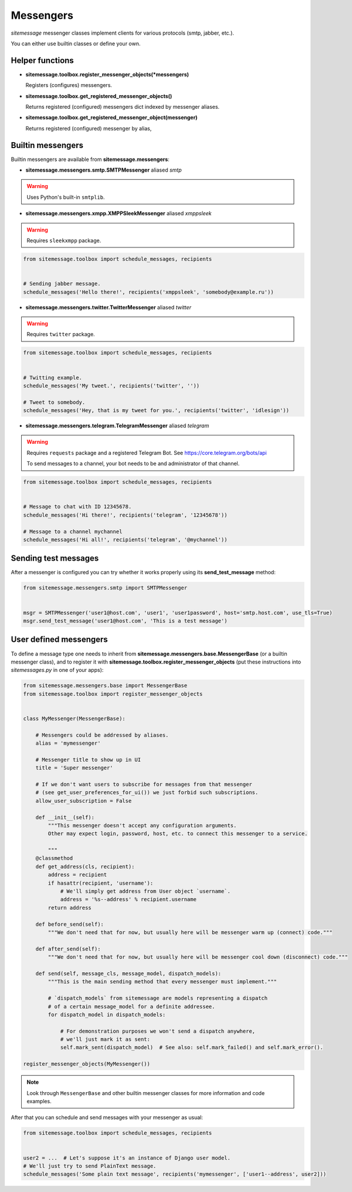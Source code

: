 Messengers
==========


`sitemessage` messenger classes implement clients for various protocols (smtp, jabber, etc.).

You can either use builtin classes or define your own.


Helper functions
----------------

* **sitemessage.toolbox.register_messenger_objects(\*messengers)**

  Registers (configures) messengers.

* **sitemessage.toolbox.get_registered_messenger_objects()**

  Returns registered (configured) messengers dict indexed by messenger aliases.

* **sitemessage.toolbox.get_registered_messenger_object(messenger)**

  Returns registered (configured) messenger by alias,



Builtin messengers
------------------

Builtin messengers are available from **sitemessage.messengers**:


* **sitemessage.messengers.smtp.SMTPMessenger** aliased *smtp*

.. warning::

    Uses Python's built-in ``smtplib``.



* **sitemessage.messengers.xmpp.XMPPSleekMessenger** aliased *xmppsleek*

.. warning::

    Requires ``sleekxmpp`` package.

.. code-block:: python

    from sitemessage.toolbox import schedule_messages, recipients


    # Sending jabber message.
    schedule_messages('Hello there!', recipients('xmppsleek', 'somebody@example.ru'))



* **sitemessage.messengers.twitter.TwitterMessenger** aliased *twitter*

.. warning::

    Requires ``twitter`` package.

.. code-block:: python

    from sitemessage.toolbox import schedule_messages, recipients


    # Twitting example.
    schedule_messages('My tweet.', recipients('twitter', ''))

    # Tweet to somebody.
    schedule_messages('Hey, that is my tweet for you.', recipients('twitter', 'idlesign'))



* **sitemessage.messengers.telegram.TelegramMessenger** aliased *telegram*

.. warning::

    Requires ``requests`` package and a registered Telegram Bot. See https://core.telegram.org/bots/api

    To send messages to a channel, your bot needs to be and administrator of that channel.


.. code-block:: python

    from sitemessage.toolbox import schedule_messages, recipients


    # Message to chat with ID 12345678.
    schedule_messages('Hi there!', recipients('telegram', '12345678'))

    # Message to a channel mychannel
    schedule_messages('Hi all!', recipients('telegram', '@mychannel'))



Sending test messages
---------------------

After a messenger is configured you can try whether it works properly using its **send_test_message** method:

.. code-block:: python

    from sitemessage.messengers.smtp import SMTPMessenger


    msgr = SMTPMessenger('user1@host.com', 'user1', 'user1password', host='smtp.host.com', use_tls=True)
    msgr.send_test_message('user1@host.com', 'This is a test message')



User defined messengers
-----------------------

To define a message type one needs to inherit from **sitemessage.messengers.base.MessengerBase** (or a builtin messenger class),
and to register it with **sitemessage.toolbox.register_messenger_objects** (put these instructions
into `sitemessages.py` in one of your apps):


.. code-block:: python

    from sitemessage.messengers.base import MessengerBase
    from sitemessage.toolbox import register_messenger_objects


    class MyMessenger(MessengerBase):

        # Messengers could be addressed by aliases.
        alias = 'mymessenger'

        # Messenger title to show up in UI
        title = 'Super messenger'

        # If we don't want users to subscribe for messages from that messenger
        # (see get_user_preferences_for_ui()) we just forbid such subscriptions.
        allow_user_subscription = False

        def __init__(self):
            """This messenger doesn't accept any configuration arguments.
            Other may expect login, password, host, etc. to connect this messenger to a service.

            """
        @classmethod
        def get_address(cls, recipient):
            address = recipient
            if hasattr(recipient, 'username'):
                # We'll simply get address from User object `username`.
                address = '%s--address' % recipient.username
            return address

        def before_send(self):
            """We don't need that for now, but usually here will be messenger warm up (connect) code."""

        def after_send(self):
            """We don't need that for now, but usually here will be messenger cool down (disconnect) code."""

        def send(self, message_cls, message_model, dispatch_models):
            """This is the main sending method that every messenger must implement."""

            # `dispatch_models` from sitemessage are models representing a dispatch
            # of a certain message_model for a definite addressee.
            for dispatch_model in dispatch_models:

                # For demonstration purposes we won't send a dispatch anywhere,
                # we'll just mark it as sent:
                self.mark_sent(dispatch_model)  # See also: self.mark_failed() and self.mark_error().

    register_messenger_objects(MyMessenger())


.. note::

    Look through ``MessengerBase`` and other builtin messenger classes for more information and
    code examples.


After that you can schedule and send messages with your messenger as usual:

.. code-block:: python

    from sitemessage.toolbox import schedule_messages, recipients


    user2 = ...  # Let's suppose it's an instance of Django user model.
    # We'll just try to send PlainText message.
    schedule_messages('Some plain text message', recipients('mymessenger', ['user1--address', user2]))
